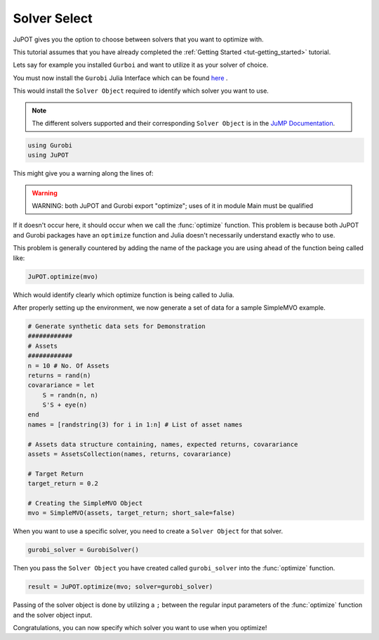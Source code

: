 .. _tut-solversel:

*************
Solver Select
*************

JuPOT gives you the option to choose between solvers that you want to optimize with.

This tutorial assumes that you have already completed the :ref:`Getting Started <tut-getting_started>` tutorial.

Lets say for example you installed ``Gurboi`` and want to utilize it as your solver of choice.

You must now install the ``Gurobi`` Julia Interface which can be found `here <https://github.com/JuliaOpt/Gurobi.jl>`_ .

This would install the ``Solver Object`` required to identify which solver you want to use.

.. note::

	The different solvers supported and their corresponding ``Solver Object`` is in the 
	`JuMP Documentation <http://jump.readthedocs.org/en/latest/installation.html#getting-solvers>`_.

.. code:: julia

	using Gurobi
	using JuPOT

This might give you a warning along the lines of:

.. warning::

	WARNING: both JuPOT and Gurobi export "optimize"; uses of it in module Main must be qualified

If it doesn't occur here, it should occur when we call the :func:`optimize` function.
This problem is because both JuPOT and Gurobi packages have an ``optimize`` function and Julia
doesn't necessarily understand exactly who to use.

This problem is generally countered by adding the name of the package you are using ahead of
the function being called like:

.. code:: julia

	JuPOT.optimize(mvo)

Which would identify clearly which optimize function is being called to Julia.

After properly setting up the environment, we now generate a set of data for a sample SimpleMVO example.

.. code:: julia

	# Generate synthetic data sets for Demonstration
	############
	# Assets
	############
	n = 10 # No. Of Assets
	returns = rand(n)
	covarariance = let
	    S = randn(n, n)
	    S'S + eye(n)
	end
	names = [randstring(3) for i in 1:n] # List of asset names

	# Assets data structure containing, names, expected returns, covarariance
	assets = AssetsCollection(names, returns, covarariance)

	# Target Return
	target_return = 0.2

	# Creating the SimpleMVO Object
	mvo = SimpleMVO(assets, target_return; short_sale=false)

When you want to use a specific solver, you need to create a ``Solver Object`` for that solver.

.. code:: julia

	gurobi_solver = GurobiSolver()

Then you pass the ``Solver Object`` you have created called ``gurobi_solver`` into the :func:`optimize` function.

.. code:: julia

	result = JuPOT.optimize(mvo; solver=gurobi_solver)

Passing of the solver object is done by utilizing a ``;`` between the regular input parameters of the :func:`optimize` function and the solver object input.

Congratulations, you can now specify which solver you want to use when you optimize!